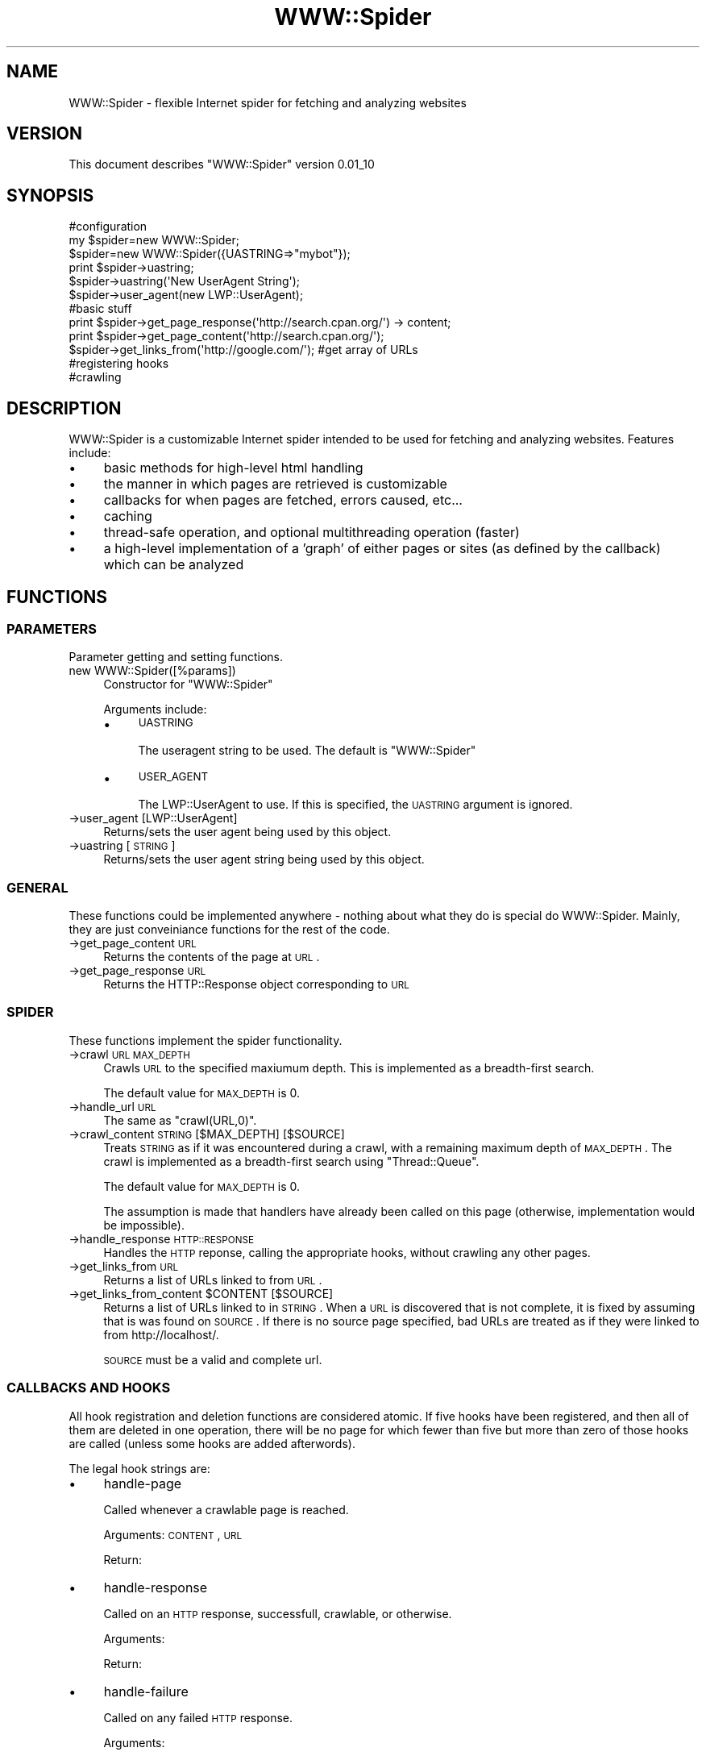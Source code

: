.\" Automatically generated by Pod::Man 2.22 (Pod::Simple 3.07)
.\"
.\" Standard preamble:
.\" ========================================================================
.de Sp \" Vertical space (when we can't use .PP)
.if t .sp .5v
.if n .sp
..
.de Vb \" Begin verbatim text
.ft CW
.nf
.ne \\$1
..
.de Ve \" End verbatim text
.ft R
.fi
..
.\" Set up some character translations and predefined strings.  \*(-- will
.\" give an unbreakable dash, \*(PI will give pi, \*(L" will give a left
.\" double quote, and \*(R" will give a right double quote.  \*(C+ will
.\" give a nicer C++.  Capital omega is used to do unbreakable dashes and
.\" therefore won't be available.  \*(C` and \*(C' expand to `' in nroff,
.\" nothing in troff, for use with C<>.
.tr \(*W-
.ds C+ C\v'-.1v'\h'-1p'\s-2+\h'-1p'+\s0\v'.1v'\h'-1p'
.ie n \{\
.    ds -- \(*W-
.    ds PI pi
.    if (\n(.H=4u)&(1m=24u) .ds -- \(*W\h'-12u'\(*W\h'-12u'-\" diablo 10 pitch
.    if (\n(.H=4u)&(1m=20u) .ds -- \(*W\h'-12u'\(*W\h'-8u'-\"  diablo 12 pitch
.    ds L" ""
.    ds R" ""
.    ds C` ""
.    ds C' ""
'br\}
.el\{\
.    ds -- \|\(em\|
.    ds PI \(*p
.    ds L" ``
.    ds R" ''
'br\}
.\"
.\" Escape single quotes in literal strings from groff's Unicode transform.
.ie \n(.g .ds Aq \(aq
.el       .ds Aq '
.\"
.\" If the F register is turned on, we'll generate index entries on stderr for
.\" titles (.TH), headers (.SH), subsections (.SS), items (.Ip), and index
.\" entries marked with X<> in POD.  Of course, you'll have to process the
.\" output yourself in some meaningful fashion.
.ie \nF \{\
.    de IX
.    tm Index:\\$1\t\\n%\t"\\$2"
..
.    nr % 0
.    rr F
.\}
.el \{\
.    de IX
..
.\}
.\"
.\" Accent mark definitions (@(#)ms.acc 1.5 88/02/08 SMI; from UCB 4.2).
.\" Fear.  Run.  Save yourself.  No user-serviceable parts.
.    \" fudge factors for nroff and troff
.if n \{\
.    ds #H 0
.    ds #V .8m
.    ds #F .3m
.    ds #[ \f1
.    ds #] \fP
.\}
.if t \{\
.    ds #H ((1u-(\\\\n(.fu%2u))*.13m)
.    ds #V .6m
.    ds #F 0
.    ds #[ \&
.    ds #] \&
.\}
.    \" simple accents for nroff and troff
.if n \{\
.    ds ' \&
.    ds ` \&
.    ds ^ \&
.    ds , \&
.    ds ~ ~
.    ds /
.\}
.if t \{\
.    ds ' \\k:\h'-(\\n(.wu*8/10-\*(#H)'\'\h"|\\n:u"
.    ds ` \\k:\h'-(\\n(.wu*8/10-\*(#H)'\`\h'|\\n:u'
.    ds ^ \\k:\h'-(\\n(.wu*10/11-\*(#H)'^\h'|\\n:u'
.    ds , \\k:\h'-(\\n(.wu*8/10)',\h'|\\n:u'
.    ds ~ \\k:\h'-(\\n(.wu-\*(#H-.1m)'~\h'|\\n:u'
.    ds / \\k:\h'-(\\n(.wu*8/10-\*(#H)'\z\(sl\h'|\\n:u'
.\}
.    \" troff and (daisy-wheel) nroff accents
.ds : \\k:\h'-(\\n(.wu*8/10-\*(#H+.1m+\*(#F)'\v'-\*(#V'\z.\h'.2m+\*(#F'.\h'|\\n:u'\v'\*(#V'
.ds 8 \h'\*(#H'\(*b\h'-\*(#H'
.ds o \\k:\h'-(\\n(.wu+\w'\(de'u-\*(#H)/2u'\v'-.3n'\*(#[\z\(de\v'.3n'\h'|\\n:u'\*(#]
.ds d- \h'\*(#H'\(pd\h'-\w'~'u'\v'-.25m'\f2\(hy\fP\v'.25m'\h'-\*(#H'
.ds D- D\\k:\h'-\w'D'u'\v'-.11m'\z\(hy\v'.11m'\h'|\\n:u'
.ds th \*(#[\v'.3m'\s+1I\s-1\v'-.3m'\h'-(\w'I'u*2/3)'\s-1o\s+1\*(#]
.ds Th \*(#[\s+2I\s-2\h'-\w'I'u*3/5'\v'-.3m'o\v'.3m'\*(#]
.ds ae a\h'-(\w'a'u*4/10)'e
.ds Ae A\h'-(\w'A'u*4/10)'E
.    \" corrections for vroff
.if v .ds ~ \\k:\h'-(\\n(.wu*9/10-\*(#H)'\s-2\u~\d\s+2\h'|\\n:u'
.if v .ds ^ \\k:\h'-(\\n(.wu*10/11-\*(#H)'\v'-.4m'^\v'.4m'\h'|\\n:u'
.    \" for low resolution devices (crt and lpr)
.if \n(.H>23 .if \n(.V>19 \
\{\
.    ds : e
.    ds 8 ss
.    ds o a
.    ds d- d\h'-1'\(ga
.    ds D- D\h'-1'\(hy
.    ds th \o'bp'
.    ds Th \o'LP'
.    ds ae ae
.    ds Ae AE
.\}
.rm #[ #] #H #V #F C
.\" ========================================================================
.\"
.IX Title "WWW::Spider 3pm"
.TH WWW::Spider 3pm "2009-07-06" "perl v5.10.1" "User Contributed Perl Documentation"
.\" For nroff, turn off justification.  Always turn off hyphenation; it makes
.\" way too many mistakes in technical documents.
.if n .ad l
.nh
.SH "NAME"
WWW::Spider \- flexible Internet spider for fetching and analyzing websites
.SH "VERSION"
.IX Header "VERSION"
This document describes \f(CW\*(C`WWW::Spider\*(C'\fR version 0.01_10
.SH "SYNOPSIS"
.IX Header "SYNOPSIS"
.Vb 3
\& #configuration
\& my $spider=new WWW::Spider;
\& $spider=new WWW::Spider({UASTRING=>"mybot"});
\& 
\& print $spider\->uastring;
\& $spider\->uastring(\*(AqNew UserAgent String\*(Aq);
\& $spider\->user_agent(new LWP::UserAgent);
\& 
\& #basic stuff
\& print $spider\->get_page_response(\*(Aqhttp://search.cpan.org/\*(Aq) \-> content;
\& print $spider\->get_page_content(\*(Aqhttp://search.cpan.org/\*(Aq);
\& $spider\->get_links_from(\*(Aqhttp://google.com/\*(Aq); #get array of URLs
\& 
\& #registering hooks
\& 
\& #crawling
.Ve
.SH "DESCRIPTION"
.IX Header "DESCRIPTION"
WWW::Spider is a customizable Internet spider intended to be used for
fetching and analyzing websites.  Features include:
.IP "\(bu" 4
basic methods for high-level html handling
.IP "\(bu" 4
the manner in which pages are retrieved is customizable
.IP "\(bu" 4
callbacks for when pages are fetched, errors caused, etc...
.IP "\(bu" 4
caching
.IP "\(bu" 4
thread-safe operation, and optional multithreading operation
(faster)
.IP "\(bu" 4
a high-level implementation of a 'graph' of either pages or
sites (as defined by the callback) which can be analyzed
.SH "FUNCTIONS"
.IX Header "FUNCTIONS"
.SS "\s-1PARAMETERS\s0"
.IX Subsection "PARAMETERS"
Parameter getting and setting functions.
.IP "new WWW::Spider([%params])" 4
.IX Item "new WWW::Spider([%params])"
Constructor for \f(CW\*(C`WWW::Spider\*(C'\fR
.Sp
Arguments include:
.RS 4
.IP "\(bu" 4
\&\s-1UASTRING\s0
.Sp
The useragent string to be used.  The default is \*(L"WWW::Spider\*(R"
.IP "\(bu" 4
\&\s-1USER_AGENT\s0
.Sp
The LWP::UserAgent to use.  If this is specified, the \s-1UASTRING\s0
argument is ignored.
.RE
.RS 4
.RE
.IP "\->user_agent [LWP::UserAgent]" 4
.IX Item "->user_agent [LWP::UserAgent]"
Returns/sets the user agent being used by this object.
.IP "\->uastring [\s-1STRING\s0]" 4
.IX Item "->uastring [STRING]"
Returns/sets the user agent string being used by this object.
.SS "\s-1GENERAL\s0"
.IX Subsection "GENERAL"
These functions could be implemented anywhere \- nothing about what
they do is special do WWW::Spider.  Mainly, they are just conveiniance
functions for the rest of the code.
.IP "\->get_page_content \s-1URL\s0" 4
.IX Item "->get_page_content URL"
Returns the contents of the page at \s-1URL\s0.
.IP "\->get_page_response \s-1URL\s0" 4
.IX Item "->get_page_response URL"
Returns the HTTP::Response object corresponding to \s-1URL\s0
.SS "\s-1SPIDER\s0"
.IX Subsection "SPIDER"
These functions implement the spider functionality.
.IP "\->crawl \s-1URL\s0 \s-1MAX_DEPTH\s0" 4
.IX Item "->crawl URL MAX_DEPTH"
Crawls \s-1URL\s0 to the specified maxiumum depth.  This is implemented as a
breadth-first search.
.Sp
The default value for \s-1MAX_DEPTH\s0 is 0.
.IP "\->handle_url \s-1URL\s0" 4
.IX Item "->handle_url URL"
The same as \f(CW\*(C`crawl(URL,0)\*(C'\fR.
.IP "\->crawl_content \s-1STRING\s0 [$MAX_DEPTH] [$SOURCE]" 4
.IX Item "->crawl_content STRING [$MAX_DEPTH] [$SOURCE]"
Treats \s-1STRING\s0 as if it was encountered during a crawl, with a
remaining maximum depth of \s-1MAX_DEPTH\s0.  The crawl is implemented as a
breadth-first search using \f(CW\*(C`Thread::Queue\*(C'\fR.
.Sp
The default value for \s-1MAX_DEPTH\s0 is 0.
.Sp
The assumption is made that handlers have already been called on this
page (otherwise, implementation would be impossible).
.IP "\->handle_response \s-1HTTP::RESPONSE\s0" 4
.IX Item "->handle_response HTTP::RESPONSE"
Handles the \s-1HTTP\s0 reponse, calling the appropriate hooks, without
crawling any other pages.
.IP "\->get_links_from \s-1URL\s0" 4
.IX Item "->get_links_from URL"
Returns a list of URLs linked to from \s-1URL\s0.
.ie n .IP "\->get_links_from_content $CONTENT [$SOURCE]" 4
.el .IP "\->get_links_from_content \f(CW$CONTENT\fR [$SOURCE]" 4
.IX Item "->get_links_from_content $CONTENT [$SOURCE]"
Returns a list of URLs linked to in \s-1STRING\s0.  When a \s-1URL\s0 is discovered
that is not complete, it is fixed by assuming that is was found on
\&\s-1SOURCE\s0.  If there is no source page specified, bad URLs are treated as
if they were linked to from http://localhost/.
.Sp
\&\s-1SOURCE\s0 must be a valid and complete url.
.SS "\s-1CALLBACKS\s0 \s-1AND\s0 \s-1HOOKS\s0"
.IX Subsection "CALLBACKS AND HOOKS"
All hook registration and deletion functions are considered atomic.
If five hooks have been registered, and then all of them are deleted
in one operation, there will be no page for which fewer than five but
more than zero of those hooks are called (unless some hooks are added
afterwords).
.PP
The legal hook strings are:
.IP "\(bu" 4
handle-page
.Sp
Called whenever a crawlable page is reached.
.Sp
Arguments: \s-1CONTENT\s0, \s-1URL\s0
.Sp
Return:
.IP "\(bu" 4
handle-response
.Sp
Called on an \s-1HTTP\s0 response, successfull, crawlable, or otherwise.
.Sp
Arguments:
.Sp
Return:
.IP "\(bu" 4
handle-failure
.Sp
Called on any failed \s-1HTTP\s0 response.
.Sp
Arguments:
.Sp
Return:
.PP
Functions for handling callbacks are:
.ie n .IP "\->call_hooks HOOK-STRING, @ARGS" 4
.el .IP "\->call_hooks HOOK-STRING, \f(CW@ARGS\fR" 4
.IX Item "->call_hooks HOOK-STRING, @ARGS"
Calls all of the registered HOOK-STRING callbacks with \f(CW@ARGS\fR.  This
function returns a list of all of the return values (in some
unspecified order) which are to be handled appropriately by the
caller.
.IP "\->register_hook HOOK-STRING, \s-1SUB\s0, [{\s-1OPTIONS\s0}]" 4
.IX Item "->register_hook HOOK-STRING, SUB, [{OPTIONS}]"
Registers a subroutine to be run on HOOK-STRING.  Has no return value.
Valid options are:
.RS 4
.IP "\(bu" 4
\&\s-1FORK\s0
.Sp
Set to a non-zero value if you want this hook to be run in a separate
thread.  This means that, among other things, the return value will
not have the same affect (or even a well defined affect).
.RE
.RS 4
.RE
.IP "\->get_hooks [\s-1HOOK\-STRING\s0]" 4
.IX Item "->get_hooks [HOOK-STRING]"
Returns all hooks corresponding to HOOK-STRING.  If HOOK-STRING is not
given, returns all hooks.
.IP "\->clear_hooks [\s-1HOOK\-STRING\s0]" 4
.IX Item "->clear_hooks [HOOK-STRING]"
Removes all hooks corresponding to HOOK-STRING.  If HOOK-STRING is not
given, it deletes all hooks.
.SH "BUGS AND LIMITATIONS"
.IX Header "BUGS AND LIMITATIONS"
.IP "\(bu" 4
Hooks are not yet fully implemented.
.IP "\(bu" 4
Hook list modifications are not atomic
.SH "MODULE DEPENDENCIES"
.IX Header "MODULE DEPENDENCIES"
WWW::Spider depends on several other modules that allow it to get and
parse \s-1HTML\s0 code.  Currently used are:
.IP "\(bu" 4
\&\f(CW\*(C`Carp\*(C'\fR
.IP "\(bu" 4
\&\f(CW\*(C`LWP::UserAgent\*(C'\fR
.IP "\(bu" 4
\&\f(CW\*(C`HTTP::Request\*(C'\fR
.IP "\(bu" 4
\&\f(CW\*(C`Thread::Queue\*(C'\fR
.IP "\(bu" 4
\&\f(CW\*(C`Thread::Resource::RWLock\*(C'\fR
.PP
Other modules will likely be added to this list in the future.  Candidates are:
.IP "\(bu" 4
HTML::*
.SH "SEE ALSO"
.IX Header "SEE ALSO"
.IP "\(bu" 4
\&\f(CW\*(C`WWW::Robot\*(C'\fR
.Sp
Another web crawler, with rather different capabilities.
.IP "\(bu" 4
\&\f(CW\*(C`WWW::Spider::Graph\*(C'\fR
.Sp
Implementation of a graph based on WWW::Spider.
.IP "\(bu" 4
\&\f(CW\*(C`WWW::Spider::Hooklist\*(C'\fR
.Sp
A thread-safe list of hooks.
.SH "AUTHOR"
.IX Header "AUTHOR"
\&\f(CW\*(C`WWW::Spider\*(C'\fR is written and maintained by Scott Lawrence (bytbox@gmail.com)
.SH "COPYRIGHT AND LICENSE"
.IX Header "COPYRIGHT AND LICENSE"
Copyright 2009 Scott Lawrence, all rights reserved.
.PP
This program is free software; you can redistribute it and/or modify it
under the same terms as Perl itself.
